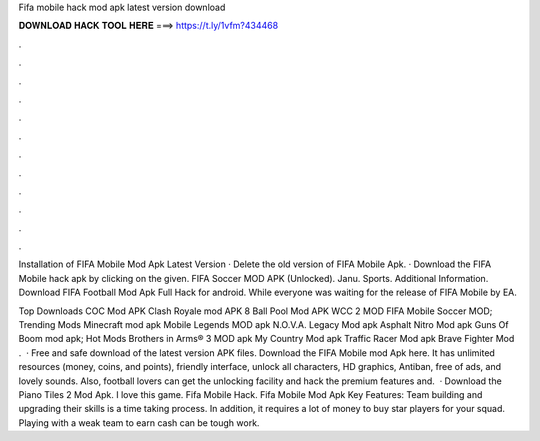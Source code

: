 Fifa mobile hack mod apk latest version download



𝐃𝐎𝐖𝐍𝐋𝐎𝐀𝐃 𝐇𝐀𝐂𝐊 𝐓𝐎𝐎𝐋 𝐇𝐄𝐑𝐄 ===> https://t.ly/1vfm?434468



.



.



.



.



.



.



.



.



.



.



.



.

Installation of FIFA Mobile Mod Apk Latest Version · Delete the old version of FIFA Mobile Apk. · Download the FIFA Mobile hack apk by clicking on the given. FIFA Soccer MOD APK (Unlocked). Janu. Sports. Additional Information. Download FIFA Football Mod Apk Full Hack for android. While everyone was waiting for the release of FIFA Mobile by EA.

Top Downloads COC Mod APK Clash Royale mod APK 8 Ball Pool Mod APK WCC 2 MOD FIFA Mobile Soccer MOD; Trending Mods Minecraft mod apk Mobile Legends MOD apk N.O.V.A. Legacy Mod apk Asphalt Nitro Mod apk Guns Of Boom mod apk; Hot Mods Brothers in Arms® 3 MOD apk My Country Mod apk Traffic Racer Mod apk Brave Fighter Mod .  · Free and safe download of the latest version APK files. Download the FIFA Mobile mod Apk here. It has unlimited resources (money, coins, and points), friendly interface, unlock all characters, HD graphics, Antiban, free of ads, and lovely sounds. Also, football lovers can get the unlocking facility and hack the premium features and.  · Download the Piano Tiles 2 Mod Apk. I love this game. Fifa Mobile Hack. Fifa Mobile Mod Apk Key Features: Team building and upgrading their skills is a time taking process. In addition, it requires a lot of money to buy star players for your squad. Playing with a weak team to earn cash can be tough work.
